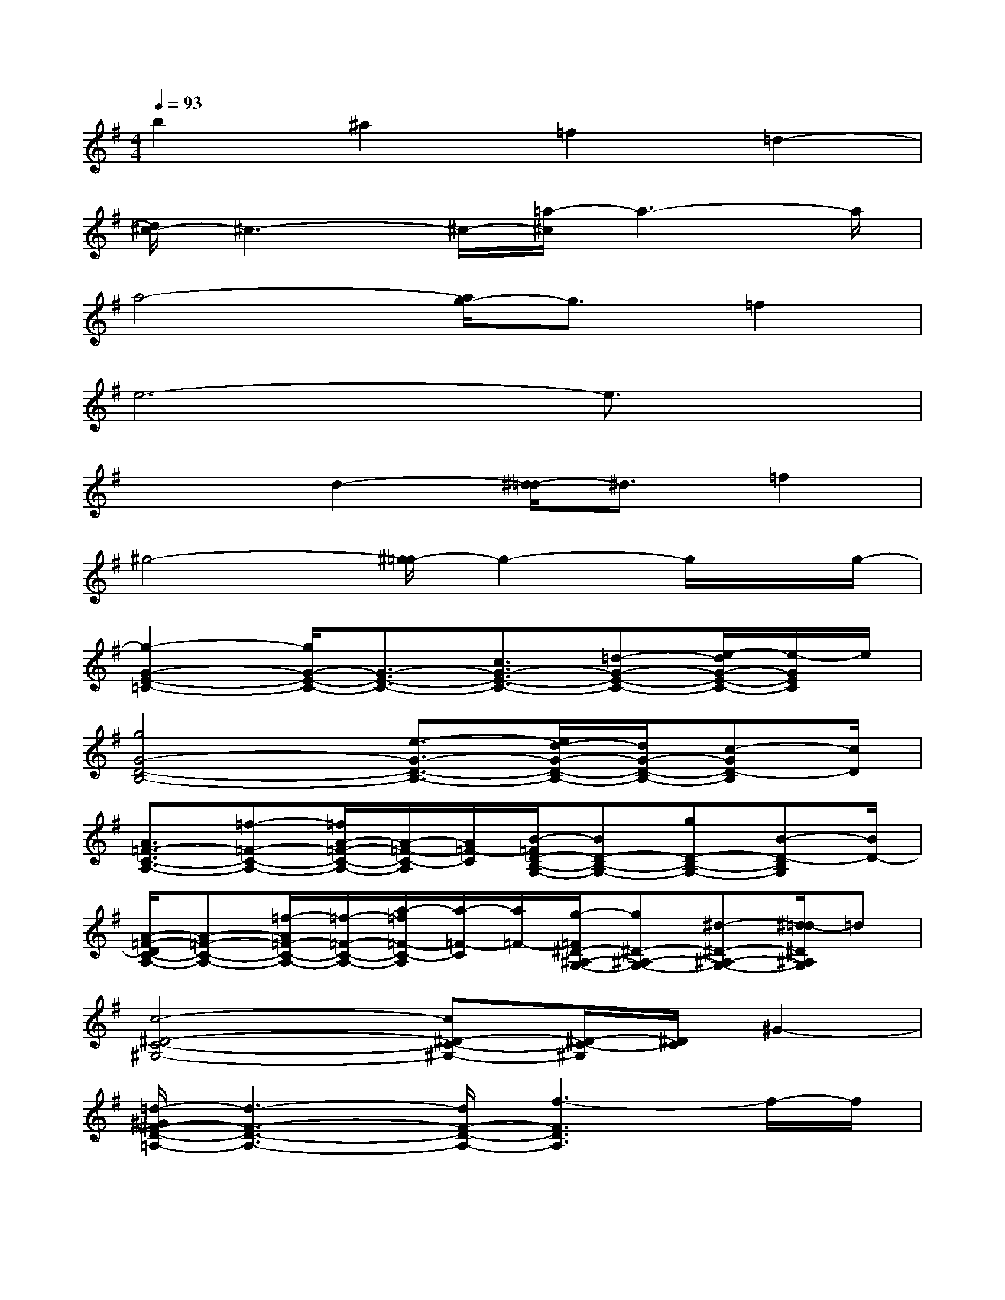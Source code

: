 X:1
T:
M:4/4
L:1/8
Q:1/4=93
K:G%1sharps
V:1
b2^a2=f2=d2-|
[d/2^c/2-]^c3-^c/2-[=a/2-^c/2]a3-a/2|
a4-[a/2g/2-]g3/2=f2|
e6-e3/2x/2|
x2d2-[^d/2-=d/2]^d3/2=f2|
^g4-[^g/2=g/2-]g2-g/2x/2g/2-|
[g2-G2-E2-=C2-][g/2G/2-E/2-C/2-][G3/2-E3/2-C3/2-][c3/2G3/2-E3/2-C3/2-][=d-G-E-C-][e/2-d/2G/2-E/2-C/2-][e/2-G/2E/2C/2]e/2|
[g4G4-D4-B,4-][e3/2-G3/2-D3/2-B,3/2-][e/2d/2-G/2-D/2-B,/2-][d/2G/2-D/2-B,/2-][c-GD-B,][c/2D/2]|
[A3/2=F3/2-C3/2-A,3/2-][=f-=F-C-A,-][=f/2A/2-=F/2-C/2-A,/2-][A/2-=F/2-C/2-A,/2][A/2=F/2-C/2][B/2-=F/2D/2-B,/2-G,/2-][BD-B,-G,-][gD-B,-G,-][B-D-B,G,][B/2D/2-]|
[A/2-=F/2-D/2C/2-A,/2-][A-=F-C-A,-][=f/2-A/2=F/2-C/2-A,/2-][=f/2-=F/2-C/2-A,/2-][a/2-=f/2=F/2-C/2-A,/2][a/2-=F/2-C/2][a/2=F/2-][g/2-=F/2^D/2-^A,/2-G,/2-][g^D-^A,-G,-][^d-^D-^A,-G,-][^d/2=d/2-^D/2^A,/2G,/2]=d|
[c4-^D4-C4-^G,4-][c^D-C-^G,-][^D/2-C/2-^G,/2][^D/2C/2]^G2-|
[=d/2-^G/2^F/2-D/2-=A,/2-][d3-F3-D3-A,3-][d/2F/2-D/2-A,/2-][f3-F3D3A,3]f/2-f/2|
[E4-B,4-=G,4-][f3/2E3/2-B,3/2-G,3/2-][eEB,G,]dx/2|
[d4F4-D4-B,4-][F/2-D/2-B,/2-][d3/2F3/2-D3/2-B,3/2-][e-F-D-B,][f/2-e/2F/2D/2]f/2-|
[g/2-f/2E/2-C/2-G,/2-][g3/2E3/2-C3/2-G,3/2-][g2E2-C2-G,2-][f3/2-E3/2-C3/2-G,3/2-][f/2e/2-E/2-C/2-G,/2-][e/2-E/2-C/2-G,/2-][e/2d/2-E/2-C/2-G,/2-][d/2E/2C/2G,/2]x/2|
[d2-D2-B,2-G,2-][b/2-d/2D/2-B,/2-G,/2-][b/2-D/2B,/2G,/2]b[a3/2-D3/2-A,3/2-F,3/2-][a/2g/2-D/2-A,/2-F,/2-][g/2D/2-A,/2-F,/2-][e/2-D/2-A,/2F,/2][e/2D/2-][g/2-D/2]